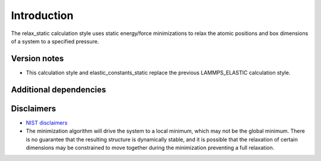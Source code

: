 Introduction
============

The relax_static calculation style uses static energy/force
minimizations to relax the atomic positions and box dimensions of a
system to a specified pressure.

Version notes
~~~~~~~~~~~~~

-  This calculation style and elastic_constants_static replace the
   previous LAMMPS_ELASTIC calculation style.

Additional dependencies
~~~~~~~~~~~~~~~~~~~~~~~

Disclaimers
~~~~~~~~~~~

-  `NIST
   disclaimers <http://www.nist.gov/public_affairs/disclaimer.cfm>`__
-  The minimization algorithm will drive the system to a local minimum,
   which may not be the global minimum. There is no guarantee that the
   resulting structure is dynamically stable, and it is possible that
   the relaxation of certain dimensions may be constrained to move
   together during the minimization preventing a full relaxation.
